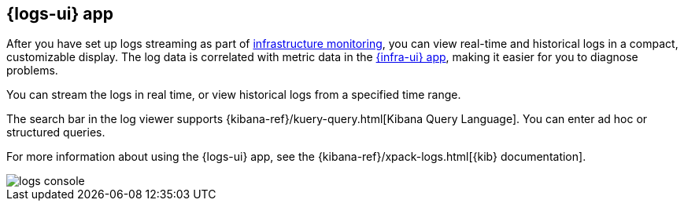 [[logs-ui-overview]]
[role="xpack"]
== {logs-ui} app

After you have set up logs streaming as part of <<install-infrastructure-monitoring, infrastructure monitoring>>, you can view real-time and historical logs in a compact, customizable display.
The log data is correlated with metric data in the <<infrastructure-ui-overview, {infra-ui} app>>, making it easier for you to diagnose problems.

You can stream the logs in real time, or view historical logs from a specified time range.

The search bar in the log viewer supports {kibana-ref}/kuery-query.html[Kibana Query Language].
You can enter ad hoc or structured queries.

For more information about using the {logs-ui} app, see the {kibana-ref}/xpack-logs.html[{kib} documentation].

[role="screenshot"]
image::images/logs-console.png[]
